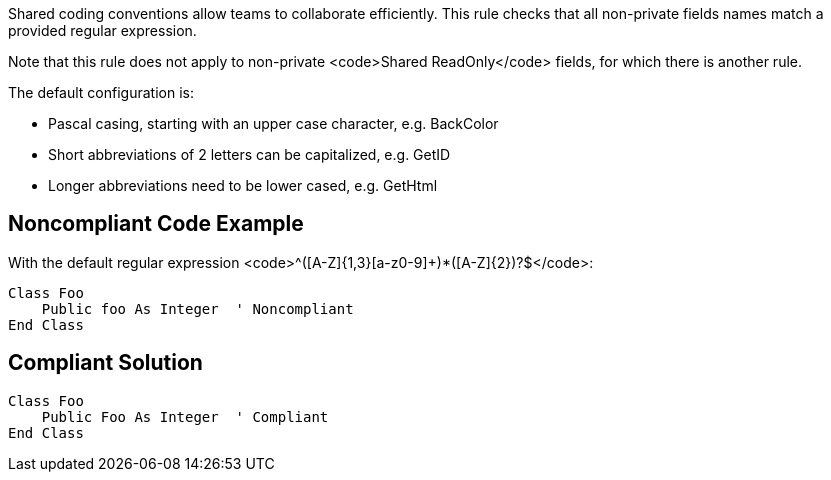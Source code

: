 Shared coding conventions allow teams to collaborate efficiently. This rule checks that all non-private fields names match a provided regular expression. 

Note that this rule does not apply to non-private <code>Shared ReadOnly</code> fields, for which there is another rule.

The default configuration is:

* Pascal casing, starting with an upper case character, e.g. BackColor
* Short abbreviations of 2 letters can be capitalized, e.g. GetID
* Longer abbreviations need to be lower cased, e.g. GetHtml


== Noncompliant Code Example

With the default regular expression <code>^([A-Z]{1,3}[a-z0-9]+)*([A-Z]{2})?$</code>:

----
Class Foo
    Public foo As Integer  ' Noncompliant
End Class
----


== Compliant Solution

----
Class Foo
    Public Foo As Integer  ' Compliant
End Class
----

